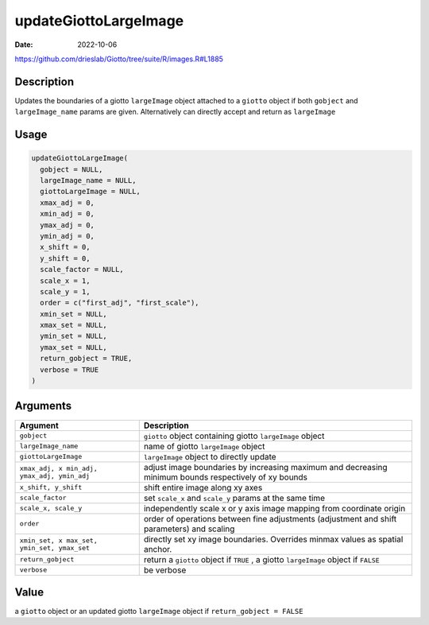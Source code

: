 ======================
updateGiottoLargeImage
======================

:Date: 2022-10-06

https://github.com/drieslab/Giotto/tree/suite/R/images.R#L1885


Description
===========

Updates the boundaries of a giotto ``largeImage`` object attached to a
``giotto`` object if both ``gobject`` and ``largeImage_name`` params are
given. Alternatively can directly accept and return as ``largeImage``

Usage
=====

.. code:: r

   updateGiottoLargeImage(
     gobject = NULL,
     largeImage_name = NULL,
     giottoLargeImage = NULL,
     xmax_adj = 0,
     xmin_adj = 0,
     ymax_adj = 0,
     ymin_adj = 0,
     x_shift = 0,
     y_shift = 0,
     scale_factor = NULL,
     scale_x = 1,
     scale_y = 1,
     order = c("first_adj", "first_scale"),
     xmin_set = NULL,
     xmax_set = NULL,
     ymin_set = NULL,
     ymax_set = NULL,
     return_gobject = TRUE,
     verbose = TRUE
   )

Arguments
=========

+-------------------------------+--------------------------------------+
| Argument                      | Description                          |
+===============================+======================================+
| ``gobject``                   | ``giotto`` object containing giotto  |
|                               | ``largeImage`` object                |
+-------------------------------+--------------------------------------+
| ``largeImage_name``           | name of giotto ``largeImage`` object |
+-------------------------------+--------------------------------------+
| ``giottoLargeImage``          | ``largeImage`` object to directly    |
|                               | update                               |
+-------------------------------+--------------------------------------+
| ``xmax_adj, x                 | adjust image boundaries by           |
| min_adj, ymax_adj, ymin_adj`` | increasing maximum and decreasing    |
|                               | minimum bounds respectively of xy    |
|                               | bounds                               |
+-------------------------------+--------------------------------------+
| ``x_shift, y_shift``          | shift entire image along xy axes     |
+-------------------------------+--------------------------------------+
| ``scale_factor``              | set ``scale_x`` and ``scale_y``      |
|                               | params at the same time              |
+-------------------------------+--------------------------------------+
| ``scale_x, scale_y``          | independently scale x or y axis      |
|                               | image mapping from coordinate origin |
+-------------------------------+--------------------------------------+
| ``order``                     | order of operations between fine     |
|                               | adjustments (adjustment and shift    |
|                               | parameters) and scaling              |
+-------------------------------+--------------------------------------+
| ``xmin_set, x                 | directly set xy image boundaries.    |
| max_set, ymin_set, ymax_set`` | Overrides minmax values as spatial   |
|                               | anchor.                              |
+-------------------------------+--------------------------------------+
| ``return_gobject``            | return a ``giotto`` object if        |
|                               | ``TRUE`` , a giotto ``largeImage``   |
|                               | object if ``FALSE``                  |
+-------------------------------+--------------------------------------+
| ``verbose``                   | be verbose                           |
+-------------------------------+--------------------------------------+

Value
=====

a ``giotto`` object or an updated giotto ``largeImage`` object if
``return_gobject = FALSE``
